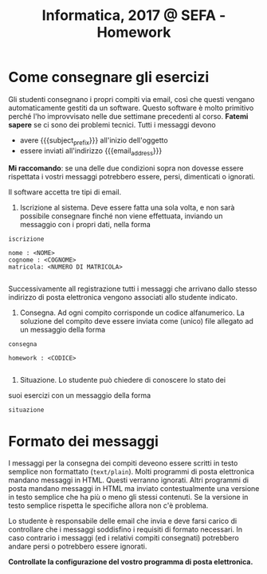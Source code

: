 #+TITLE: Informatica, 2017 @ SEFA - Homework

#+macro: subject_prefix =[INFOSEFA2017HW]=
#+macro: email_address  =massimo.lauria@uniroma1.it=

* Come consegnare gli esercizi

  Gli studenti consegnano i propri  compiti via email, così che questi
  vengano  automaticamente gestiti  da  un  software. Questo  software
  è  molto  primitivo perché  l'ho  improvvisato  nelle due  settimane
  precedenti  al  corso.  *Fatemi  sapere* se  ci  sono  dei  problemi
  tecnici. Tutti i messaggi devono

  - avere {{{subject_prefix}}} all'inizio dell'oggetto
  - essere inviati all'indirizzo {{{email_address}}}
    
  *Mi  raccomando*: se  una  delle due  condizioni  sopra non  dovesse
  essere  rispettata  i  vostri  messaggi  potrebbero  essere,  persi,
  dimenticati o ignorati.

  Il software accetta tre tipi di email.

  1. Iscrizione  al sistema. Deve essere  fatta una sola volta,  e non
     sarà possibile  consegnare finché non viene  effettuata, inviando
     un messaggio con i propri dati, nella forma

  #+begin_example
  iscrizione
  
  nome : <NOME> 
  cognome : <COGNOME>
  matricola: <NUMERO DI MATRICOLA>
  
  #+end_example

  Successivamente  all registrazione  tutti  i  messaggi che  arrivano
  dallo stesso indirizzo di  posta elettronica vengono associati allo
  studente indicato.

  2. Consegna. Ad  ogni compito  corrisponde un  codice alfanumerico.
     La soluzione  del compito deve  essere inviata come  (unico) file
     allegato ad un messaggio della forma

  #+begin_example
  consegna
  
  homework : <CODICE>
  
  #+end_example

  3. Situazione. Lo studente può chiedere di conoscere lo stato dei
  suoi esercizi con un messaggio della forma

  #+begin_example
  situazione
  #+end_example
  
* Formato dei messaggi 

  I messaggi  per la  consegna dei compiti  deveono essere  scritti in
  testo  semplice non  formattato (=text/plain=).  Molti programmi  di
  posta  elettronica   mandano  messaggi  in  HTML.   Questi  verranno
  ignorati.  Altri programmi  di  posta mandano  messaggi  in HTML  ma
  inviato contestualmente  una versione in  testo semplice che  ha più
  o  meno gli  stessi  contenuti.  Se la  versione  in testo  semplice
  rispetta le specifiche allora non c'è problema.

  Lo studente è responsabile delle email che invia e deve farsi carico
  di  controllare che  i messaggi  soddisfino i  requisiti di  formato
  necessari.  In caso  contrario  i messaggi  (ed  i relativi  compiti
  consegnati) potrebbero andare persi o potrebbero essere ignorati.

  *Controllate la configurazione del vostro programma di posta elettronica.*
